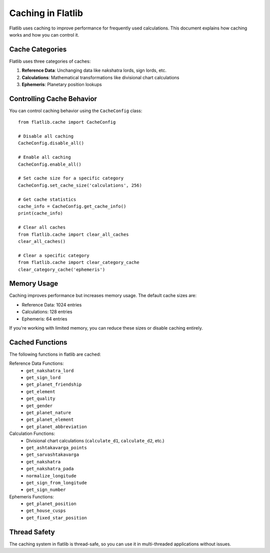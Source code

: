 Caching in Flatlib
=================

Flatlib uses caching to improve performance for frequently used calculations. This document explains how caching works and how you can control it.

Cache Categories
---------------

Flatlib uses three categories of caches:

1. **Reference Data**: Unchanging data like nakshatra lords, sign lords, etc.
2. **Calculations**: Mathematical transformations like divisional chart calculations
3. **Ephemeris**: Planetary position lookups

Controlling Cache Behavior
-------------------------

You can control caching behavior using the ``CacheConfig`` class::

    from flatlib.cache import CacheConfig

    # Disable all caching
    CacheConfig.disable_all()

    # Enable all caching
    CacheConfig.enable_all()

    # Set cache size for a specific category
    CacheConfig.set_cache_size('calculations', 256)

    # Get cache statistics
    cache_info = CacheConfig.get_cache_info()
    print(cache_info)

    # Clear all caches
    from flatlib.cache import clear_all_caches
    clear_all_caches()

    # Clear a specific category
    from flatlib.cache import clear_category_cache
    clear_category_cache('ephemeris')

Memory Usage
-----------

Caching improves performance but increases memory usage. The default cache sizes are:

- Reference Data: 1024 entries
- Calculations: 128 entries
- Ephemeris: 64 entries

If you're working with limited memory, you can reduce these sizes or disable caching entirely.

Cached Functions
--------------

The following functions in flatlib are cached:

Reference Data Functions:
    - ``get_nakshatra_lord``
    - ``get_sign_lord``
    - ``get_planet_friendship``
    - ``get_element``
    - ``get_quality``
    - ``get_gender``
    - ``get_planet_nature``
    - ``get_planet_element``
    - ``get_planet_abbreviation``

Calculation Functions:
    - Divisional chart calculations (``calculate_d1``, ``calculate_d2``, etc.)
    - ``get_ashtakavarga_points``
    - ``get_sarvashtakavarga``
    - ``get_nakshatra``
    - ``get_nakshatra_pada``
    - ``normalize_longitude``
    - ``get_sign_from_longitude``
    - ``get_sign_number``

Ephemeris Functions:
    - ``get_planet_position``
    - ``get_house_cusps``
    - ``get_fixed_star_position``

Thread Safety
------------

The caching system in flatlib is thread-safe, so you can use it in multi-threaded applications without issues.
